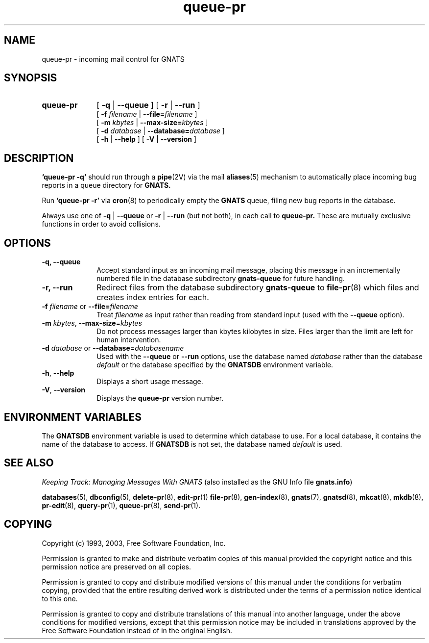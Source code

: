 .\" Copyright (c) 1993, 2003 Free Software Foundation, Inc.
.\" See section COPYING for conditions for redistribution
.TH queue-pr 8 "August 2003" "GNATS 4.2.0" "GNATS Administration Utilities"
.de BP
.sp
.ti -.2i
\(**
..
.SH NAME
queue-pr \- incoming mail control for GNATS
.SH SYNOPSIS
.hy 0
.na
.TP 1i
.B queue-pr
[
.B \-q \fR|\fB\ \-\-queue
]
[
.B \-r \fR|\fB \-\-run
]
.br
[
.B \-f \fIfilename\fB \fR|\fB \-\-file=\fIfilename\fR
]
.br
[
.B \-m \fIkbytes\fB \fR|\fB \-\-max-size=\fIkbytes\fR
]
.br
[
.B \-d \fIdatabase\fB \fR|\fB \-\-database=\fIdatabase\fR
]
.br
[
.B \-h \fR|\fB \-\-help
]
[
.B \-V \fR|\fB \-\-version
]
.ad b
.hy 1
.SH DESCRIPTION
.B `queue-pr -q' 
should run through a 
.BR pipe (2V)
via the mail 
.BR aliases (5)
mechanism to automatically place incoming bug reports in a queue 
directory for
.B GNATS.
.LP
Run
.B `queue-pr -r'
via
.BR cron (8)
to periodically empty the 
.B GNATS
queue, filing new bug reports in the database.
.LP
Always use one of 
.B \-q \fR|\fB \-\-queue
or 
.B \-r \fR|\fB \-\-run
(but not both), in each call to 
.B queue-pr.
These are mutually exclusive functions in order to avoid collisions.
.SH OPTIONS
.TP 1i
.B \-q, \-\-queue
Accept standard input as an incoming mail message, placing this message in
an incrementally numbered file in the database subdirectory \fBgnats-queue\fR
for future handling.
.TP
.B \-r, \-\-run
Redirect files from the database subdirectory \fBgnats-queue\fR to
.BR file-pr (8)
which files and creates index entries for each.
.TP
.B \-f \fIfilename\fR or \fB\-\-file=\fIfilename\fR
Treat
.I filename
as input rather than reading from standard input (used with the
.B \-\-queue
option).
.TP
.B \-m \fIkbytes\fR, \fB\-\-max-size\fR=\fIkbytes\fR
Do not process messages larger than \fikbytes\fR kilobytes in size.
Files larger than the limit are left for human intervention.
.TP
.B \-d \fIdatabase\fR or \fB\-\-database=\fIdatabasename\fR
Used with the 
.B \-\-queue
or
.B \-\-run
options, use the database named
.I database
rather than the database \fIdefault\fR or the database specified by the
.B GNATSDB
environment variable.
.TP
.B -h\fR,\fB --help
Displays a short usage message.
.TP
.B -V\fR,\fB --version
Displays the \fBqueue-pr\fR version number.
.SH "ENVIRONMENT VARIABLES"
The \fBGNATSDB\fR environment variable is used to determine which database to
use.  For a local database, it contains the name of the database to access.
If \fBGNATSDB\fR is not set, the database named \fIdefault\fR is used.
.SH "SEE ALSO"
.I Keeping Track: Managing Messages With GNATS
(also installed as the GNU Info file
.BR gnats.info )
.LP
.BR databases (5),
.BR dbconfig (5),
.BR delete-pr (8),
.BR edit-pr (1)
.BR file-pr (8),
.BR gen-index (8),
.BR gnats (7),
.BR gnatsd (8),
.BR mkcat (8),
.BR mkdb (8),
.BR pr-edit (8),
.BR query-pr (1),
.BR queue-pr (8),
.BR send-pr (1).
.SH COPYING
Copyright (c) 1993, 2003, Free Software Foundation, Inc.
.PP
Permission is granted to make and distribute verbatim copies of
this manual provided the copyright notice and this permission notice
are preserved on all copies.
.PP
Permission is granted to copy and distribute modified versions of this
manual under the conditions for verbatim copying, provided that the
entire resulting derived work is distributed under the terms of a
permission notice identical to this one.
.PP
Permission is granted to copy and distribute translations of this
manual into another language, under the above conditions for modified
versions, except that this permission notice may be included in
translations approved by the Free Software Foundation instead of in
the original English.
